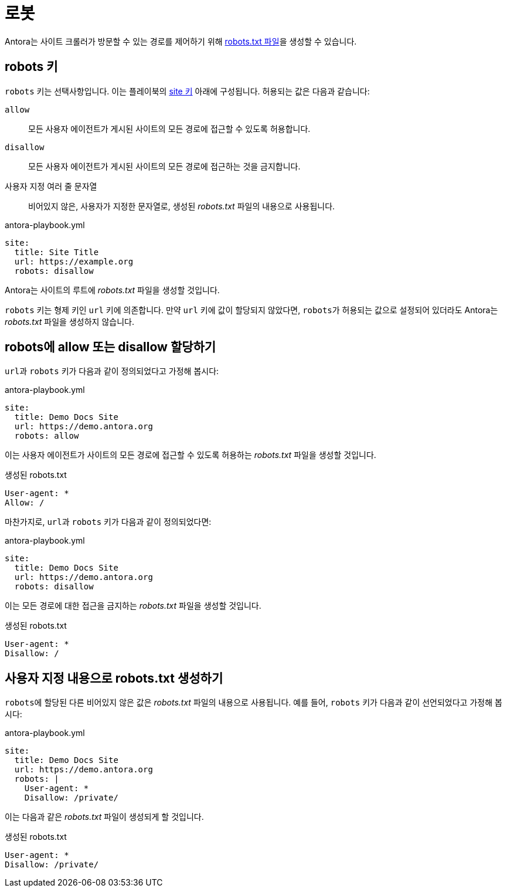 = 로봇
:url-robots-standard: https://en.wikipedia.org/wiki/Robots_exclusion_standard

Antora는 사이트 크롤러가 방문할 수 있는 경로를 제어하기 위해 {url-robots-standard}[robots.txt 파일]을 생성할 수 있습니다.

[#robots-key]
== robots 키

``robots`` 키는 선택사항입니다.
이는 플레이북의 xref:configure-site.adoc[site 키] 아래에 구성됩니다.
허용되는 값은 다음과 같습니다:

``allow``:: 모든 사용자 에이전트가 게시된 사이트의 모든 경로에 접근할 수 있도록 허용합니다.
``disallow``:: 모든 사용자 에이전트가 게시된 사이트의 모든 경로에 접근하는 것을 금지합니다.
사용자 지정 여러 줄 문자열:: 비어있지 않은, 사용자가 지정한 문자열로, 생성된 [.path]__robots.txt__ 파일의 내용으로 사용됩니다.

.antora-playbook.yml
[,yaml]
----
site:
  title: Site Title
  url: https://example.org
  robots: disallow
----

Antora는 사이트의 루트에 [.path]__robots.txt__ 파일을 생성할 것입니다.

``robots`` 키는 형제 키인 ``url`` 키에 의존합니다.
만약 ``url`` 키에 값이 할당되지 않았다면, ``robots``가 허용되는 값으로 설정되어 있더라도 Antora는 [.path]__robots.txt__ 파일을 생성하지 않습니다.

[#allow-or-disallow-robots]
== robots에 allow 또는 disallow 할당하기

``url``과 ``robots`` 키가 다음과 같이 정의되었다고 가정해 봅시다:

.antora-playbook.yml
[,yaml]
----
site:
  title: Demo Docs Site
  url: https://demo.antora.org
  robots: allow
----

이는 사용자 에이전트가 사이트의 모든 경로에 접근할 수 있도록 허용하는 [.path]__robots.txt__ 파일을 생성할 것입니다.

.생성된 robots.txt
....
User-agent: *
Allow: /
....

마찬가지로, ``url``과 ``robots`` 키가 다음과 같이 정의되었다면:

.antora-playbook.yml
[,yaml]
----
site:
  title: Demo Docs Site
  url: https://demo.antora.org
  robots: disallow
----

이는 모든 경로에 대한 접근을 금지하는 [.path]__robots.txt__ 파일을 생성할 것입니다.

.생성된 robots.txt
....
User-agent: *
Disallow: /
....

== 사용자 지정 내용으로 robots.txt 생성하기

``robots``에 할당된 다른 비어있지 않은 값은 [.path]__robots.txt__ 파일의 내용으로 사용됩니다.
예를 들어, ``robots`` 키가 다음과 같이 선언되었다고 가정해 봅시다:

.antora-playbook.yml
[,yaml]
----
site:
  title: Demo Docs Site
  url: https://demo.antora.org
  robots: |
    User-agent: *
    Disallow: /private/
----

이는 다음과 같은 [.path]__robots.txt__ 파일이 생성되게 할 것입니다.

.생성된 robots.txt
....
User-agent: *
Disallow: /private/
....